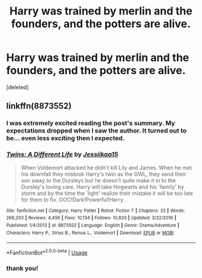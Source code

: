 #+TITLE: Harry was trained by merlin and the founders, and the potters are alive.

* Harry was trained by merlin and the founders, and the potters are alive.
:PROPERTIES:
:Score: 1
:DateUnix: 1590659055.0
:DateShort: 2020-May-28
:FlairText: What's That Fic?
:END:
[deleted]


** linkffn(8873552)
:PROPERTIES:
:Author: BigDuckHere
:Score: 2
:DateUnix: 1590662178.0
:DateShort: 2020-May-28
:END:

*** I was extremely excited reading the post's summary. My expectations dropped when I saw the author. It turned out to be... even less exciting then I expected.
:PROPERTIES:
:Author: Myreque_BTW
:Score: 2
:DateUnix: 1590679933.0
:DateShort: 2020-May-28
:END:


*** [[https://www.fanfiction.net/s/8873552/1/][*/Twins: A Different Life/*]] by [[https://www.fanfiction.net/u/3655614/Jessiikaa15][/Jessiikaa15/]]

#+begin_quote
  When Voldemort attacked he didn't kill Lily and James. When he met his downfall they mistook Harry's twin as the GWL, they send their son away to the Dursleys but he doesn't quite make it in to the Dursley's loving care. Harry will take Hogwarts and his 'family' by storm and by the time the 'light' realize their mistake it will be too late for them to fix. OOC!Dark!Powerful!Harry.
#+end_quote

^{/Site/:} ^{fanfiction.net} ^{*|*} ^{/Category/:} ^{Harry} ^{Potter} ^{*|*} ^{/Rated/:} ^{Fiction} ^{T} ^{*|*} ^{/Chapters/:} ^{33} ^{*|*} ^{/Words/:} ^{266,203} ^{*|*} ^{/Reviews/:} ^{4,456} ^{*|*} ^{/Favs/:} ^{10,134} ^{*|*} ^{/Follows/:} ^{10,833} ^{*|*} ^{/Updated/:} ^{3/22/2016} ^{*|*} ^{/Published/:} ^{1/4/2013} ^{*|*} ^{/id/:} ^{8873552} ^{*|*} ^{/Language/:} ^{English} ^{*|*} ^{/Genre/:} ^{Drama/Adventure} ^{*|*} ^{/Characters/:} ^{Harry} ^{P.,} ^{Sirius} ^{B.,} ^{Remus} ^{L.,} ^{Voldemort} ^{*|*} ^{/Download/:} ^{[[http://www.ff2ebook.com/old/ffn-bot/index.php?id=8873552&source=ff&filetype=epub][EPUB]]} ^{or} ^{[[http://www.ff2ebook.com/old/ffn-bot/index.php?id=8873552&source=ff&filetype=mobi][MOBI]]}

--------------

*FanfictionBot*^{2.0.0-beta} | [[https://github.com/tusing/reddit-ffn-bot/wiki/Usage][Usage]]
:PROPERTIES:
:Author: FanfictionBot
:Score: 1
:DateUnix: 1590662196.0
:DateShort: 2020-May-28
:END:


*** thank you!
:PROPERTIES:
:Author: Darkwolf470
:Score: 1
:DateUnix: 1590662599.0
:DateShort: 2020-May-28
:END:

